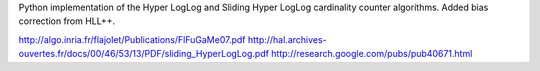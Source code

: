 Python implementation of the Hyper LogLog and Sliding Hyper LogLog cardinality counter
algorithms. Added bias correction from HLL++.

http://algo.inria.fr/flajolet/Publications/FlFuGaMe07.pdf
http://hal.archives-ouvertes.fr/docs/00/46/53/13/PDF/sliding_HyperLogLog.pdf
http://research.google.com/pubs/pub40671.html
